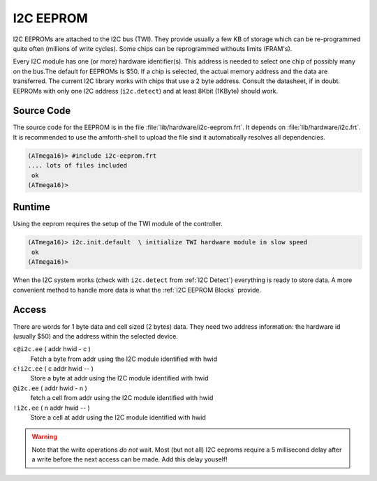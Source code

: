 .. _I2C EEPROM:

I2C EEPROM
==========

I2C EEPROMs are attached to the I2C bus (TWI). They provide usually
a few KB of storage which can be re-programmed quite often (millions
of write cycles). Some chips can be reprogrammed withouts limits (FRAM's).

Every I2C module has one (or more) hardware identifier(s). This address 
is needed to select one chip of possibly many on the bus.The
default for EEPROMs is $50. If a chip is selected, the actual memory 
address and the data are transferred. The current I2C library works 
with chips that use a 2 byte address. Consult the datasheet, if in 
doubt. EEPROMs with only one I2C address (``i2c.detect``) and at 
least 8Kbit (1KByte) should work.

Source Code
-----------

The source code for the EEPROM is in the file :file:`lib/hardware/i2c-eeprom.frt`.
It depends on :file:`lib/hardware/i2c.frt`. It is recommended to use the
amforth-shell to upload the file sind it automatically resolves all dependencies.

.. code-block:: console

   (ATmega16)> #include i2c-eeprom.frt
   .... lots of files included
    ok
   (ATmega16)>

Runtime 
-------

Using the eeprom requires the setup of the TWI module of the controller.

.. code-block:: console

   (ATmega16)> i2c.init.default  \ initialize TWI hardware module in slow speed
    ok
   (ATmega16)>

When the I2C system works (check with ``i2c.detect`` from :ref:`I2C Detect`)
everything is ready to store data. A more convenient method to handle more
data is what the :ref:`I2C EEPROM Blocks` provide.

Access
------

There are words for 1 byte data and cell sized (2 bytes) data. They need two
address information: the hardware id (usually $50) and the address within
the selected device.

``c@i2c.ee`` ( addr hwid - c )
  Fetch a byte from addr using the I2C module identified with hwid

``c!i2c.ee`` ( c addr hwid -- )
  Store a byte at addr using the I2C module identified with hwid

``@i2c.ee`` ( addr hwid - n )
  fetch a cell from addr using the I2C module identified with hwid

``!i2c.ee`` ( n addr hwid -- )
  Store a cell at addr using the I2C module identified with hwid

.. warning:: Note that the write operations *do not* wait. Most (but not all)
             I2C eeproms require a 5 millisecond delay after a write before 
             the next access can be made. Add this delay youself!


.. seealso:: :ref:`I2C EEPROM Blocks` and :ref:`I2C Values`
